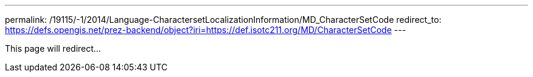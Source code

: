 ---
permalink: /19115/-1/2014/Language-CharactersetLocalizationInformation/MD_CharacterSetCode
redirect_to: https://defs.opengis.net/prez-backend/object?iri=https://def.isotc211.org/MD/CharacterSetCode
---

This page will redirect...
